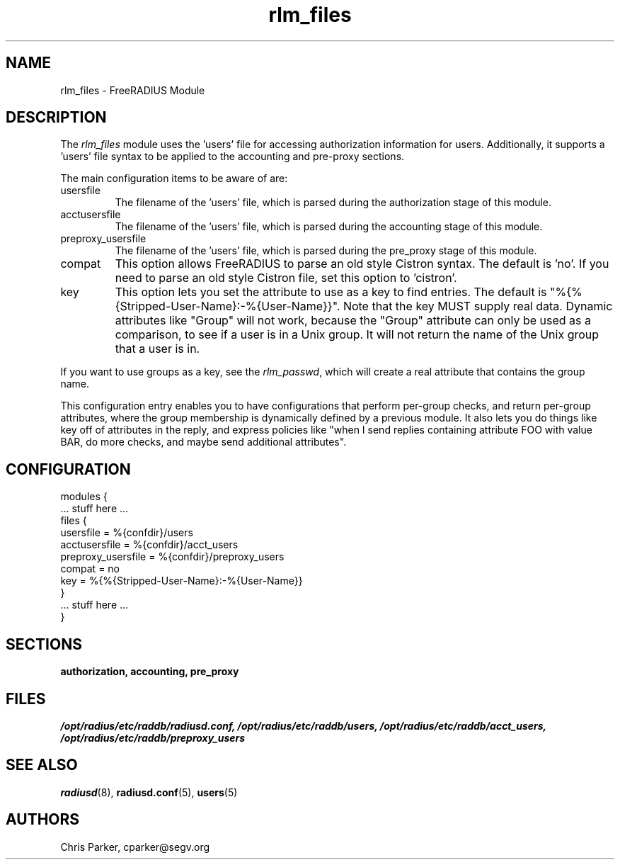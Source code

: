 .\"     # DS - begin display
.de DS
.RS
.nf
.sp
..
.\"     # DE - end display
.de DE
.fi
.RE
.sp
..
.TH rlm_files 5 "5 February 2004" "" "FreeRADIUS Module"
.SH NAME
rlm_files \- FreeRADIUS Module
.SH DESCRIPTION
The \fIrlm_files\fP module uses the 'users' file for accessing
authorization information for users.  Additionally, it supports
a 'users' file syntax to be applied to the accounting and pre-proxy
sections.
.PP
The main configuration items to be aware of are:
.IP usersfile
The filename of the 'users' file, which is parsed during the
authorization stage of this module.
.IP acctusersfile
The filename of the 'users' file, which is parsed during the
accounting stage of this module.
.IP preproxy_usersfile
The filename of the 'users' file, which is parsed during the
pre_proxy stage of this module.
.IP compat
This option allows FreeRADIUS to parse an old style Cistron syntax.
The default is 'no'.  If you need to parse an old style Cistron
file, set this option to 'cistron'.
.IP key
This option lets you set the attribute to use as a key to find
entries.  The default is "%{%{Stripped-User-Name}:-%{User-Name}}".  Note
that the key MUST supply real data.  Dynamic attributes like "Group"
will not work, because the "Group" attribute can only be used as a
comparison, to see if a user is in a Unix group.  It will not return
the name of the Unix group that a user is in.
.PP
If you want to use groups as a key, see the \fIrlm_passwd\fP, which
will create a real attribute that contains the group name.
.PP
This configuration entry enables you to have configurations that
perform per-group checks, and return per-group attributes, where the
group membership is dynamically defined by a previous module.  It also
lets you do things like key off of attributes in the reply, and
express policies like "when I send replies containing attribute
FOO with value BAR, do more checks, and maybe send additional
attributes".
.SH CONFIGURATION
.PP
.DS
modules {
  ... stuff here ...
.br
  files {
.br
    usersfile = %{confdir}/users
.br
    acctusersfile = %{confdir}/acct_users
.br
    preproxy_usersfile = %{confdir}/preproxy_users
.br
    compat = no
.br
    key = %{%{Stripped-User-Name}:-%{User-Name}}
.br
  }
.br
  ... stuff here ...
.br
}
.DE
.PP
.SH SECTIONS
.BR authorization,
.BR accounting,
.BR pre_proxy
.PP
.SH FILES
.I /opt/radius/etc/raddb/radiusd.conf,
.I /opt/radius/etc/raddb/users,
.I /opt/radius/etc/raddb/acct_users,
.I /opt/radius/etc/raddb/preproxy_users
.PP
.SH "SEE ALSO"
.BR radiusd (8),
.BR radiusd.conf (5),
.BR users (5)
.SH AUTHORS
Chris Parker, cparker@segv.org
